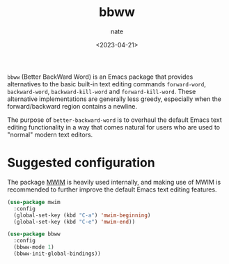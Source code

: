 # -*- mode: org -*-
#+TITLE: bbww
#+AUTHOR: nate
#+DATE: <2023-04-21>

=bbww= (Better BackWard Word) is an Emacs package that provides alternatives to the basic built-in text editing commands =forward-word=, =backward-word=, =backward-kill-word= and =forward-kill-word=. These alternative implementations are generally less greedy, especially when the forward/backward region contains a newline.

The purpose of =better-backward-word= is to overhaul the default Emacs text editing functionality in a way that comes natural for users who are used to "normal" modern text editors.

* Suggested configuration

The package [[https://github.com/alezost/mwim.el][MWIM]] is heavily used internally, and making use of MWIM is recommended to further improve the default Emacs text editing features.

#+begin_src emacs-lisp
(use-package mwim
  :config
  (global-set-key (kbd "C-a") 'mwim-beginning)
  (global-set-key (kbd "C-e") 'mwim-end))

(use-package bbww
  :config
  (bbww-mode 1)
  (bbww-init-global-bindings))
#+end_src
